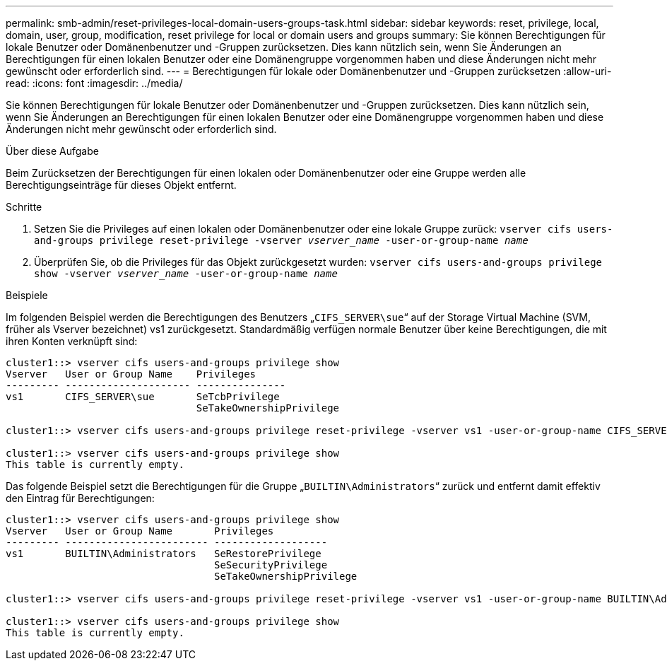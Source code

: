 ---
permalink: smb-admin/reset-privileges-local-domain-users-groups-task.html 
sidebar: sidebar 
keywords: reset, privilege, local, domain, user, group, modification, reset privilege for local or domain users and groups 
summary: Sie können Berechtigungen für lokale Benutzer oder Domänenbenutzer und -Gruppen zurücksetzen. Dies kann nützlich sein, wenn Sie Änderungen an Berechtigungen für einen lokalen Benutzer oder eine Domänengruppe vorgenommen haben und diese Änderungen nicht mehr gewünscht oder erforderlich sind. 
---
= Berechtigungen für lokale oder Domänenbenutzer und -Gruppen zurücksetzen
:allow-uri-read: 
:icons: font
:imagesdir: ../media/


[role="lead"]
Sie können Berechtigungen für lokale Benutzer oder Domänenbenutzer und -Gruppen zurücksetzen. Dies kann nützlich sein, wenn Sie Änderungen an Berechtigungen für einen lokalen Benutzer oder eine Domänengruppe vorgenommen haben und diese Änderungen nicht mehr gewünscht oder erforderlich sind.

.Über diese Aufgabe
Beim Zurücksetzen der Berechtigungen für einen lokalen oder Domänenbenutzer oder eine Gruppe werden alle Berechtigungseinträge für dieses Objekt entfernt.

.Schritte
. Setzen Sie die Privileges auf einen lokalen oder Domänenbenutzer oder eine lokale Gruppe zurück: `vserver cifs users-and-groups privilege reset-privilege -vserver _vserver_name_ -user-or-group-name _name_`
. Überprüfen Sie, ob die Privileges für das Objekt zurückgesetzt wurden: `vserver cifs users-and-groups privilege show -vserver _vserver_name_ ‑user-or-group-name _name_`


.Beispiele
Im folgenden Beispiel werden die Berechtigungen des Benutzers „`CIFS_SERVER\sue`“ auf der Storage Virtual Machine (SVM, früher als Vserver bezeichnet) vs1 zurückgesetzt. Standardmäßig verfügen normale Benutzer über keine Berechtigungen, die mit ihren Konten verknüpft sind:

[listing]
----
cluster1::> vserver cifs users-and-groups privilege show
Vserver   User or Group Name    Privileges
--------- --------------------- ---------------
vs1       CIFS_SERVER\sue       SeTcbPrivilege
                                SeTakeOwnershipPrivilege

cluster1::> vserver cifs users-and-groups privilege reset-privilege -vserver vs1 -user-or-group-name CIFS_SERVER\sue

cluster1::> vserver cifs users-and-groups privilege show
This table is currently empty.
----
Das folgende Beispiel setzt die Berechtigungen für die Gruppe „`BUILTIN\Administrators`“ zurück und entfernt damit effektiv den Eintrag für Berechtigungen:

[listing]
----
cluster1::> vserver cifs users-and-groups privilege show
Vserver   User or Group Name       Privileges
--------- ------------------------ -------------------
vs1       BUILTIN\Administrators   SeRestorePrivilege
                                   SeSecurityPrivilege
                                   SeTakeOwnershipPrivilege

cluster1::> vserver cifs users-and-groups privilege reset-privilege -vserver vs1 -user-or-group-name BUILTIN\Administrators

cluster1::> vserver cifs users-and-groups privilege show
This table is currently empty.
----
